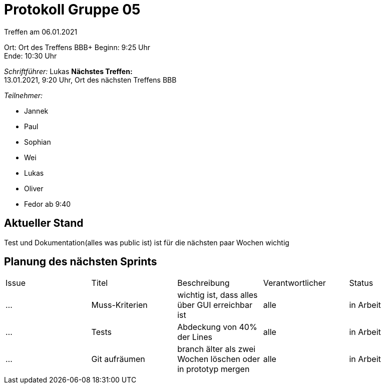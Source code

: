 = Protokoll Gruppe 05

Treffen am 06.01.2021

Ort:      Ort des Treffens BBB+
Beginn:   9:25 Uhr +
Ende:     10:30 Uhr

__Schriftführer:__
Lukas
*Nächstes Treffen:* +
13.01.2021, 9:20 Uhr, Ort des nächsten Treffens BBB

__Teilnehmer:__
//Tabellarisch oder Aufzählung, Kennzeichnung von Teilnehmern mit besonderer Rolle (z.B. Kunde)

- Jannek
- Paul
- Sophian
- Wei
- Lukas
- Oliver
- Fedor ab 9:40

== Aktueller Stand
Test und Dokumentation(alles was public ist) ist für die nächsten paar Wochen wichtig

== Planung des nächsten Sprints

[option="headers"]
|===
|Issue |Titel |Beschreibung |Verantwortlicher |Status
|…     |Muss-Kriterien    |wichtig ist, dass alles über GUI erreichbar ist            |alle                |in Arbeit
|…     |Tests       |Abdeckung von 40% der Lines  |alle |in Arbeit 
|…     |Git aufräumen       |branch älter als zwei Wochen löschen oder in prototyp mergen     |alle   |in Arbeit
|===

